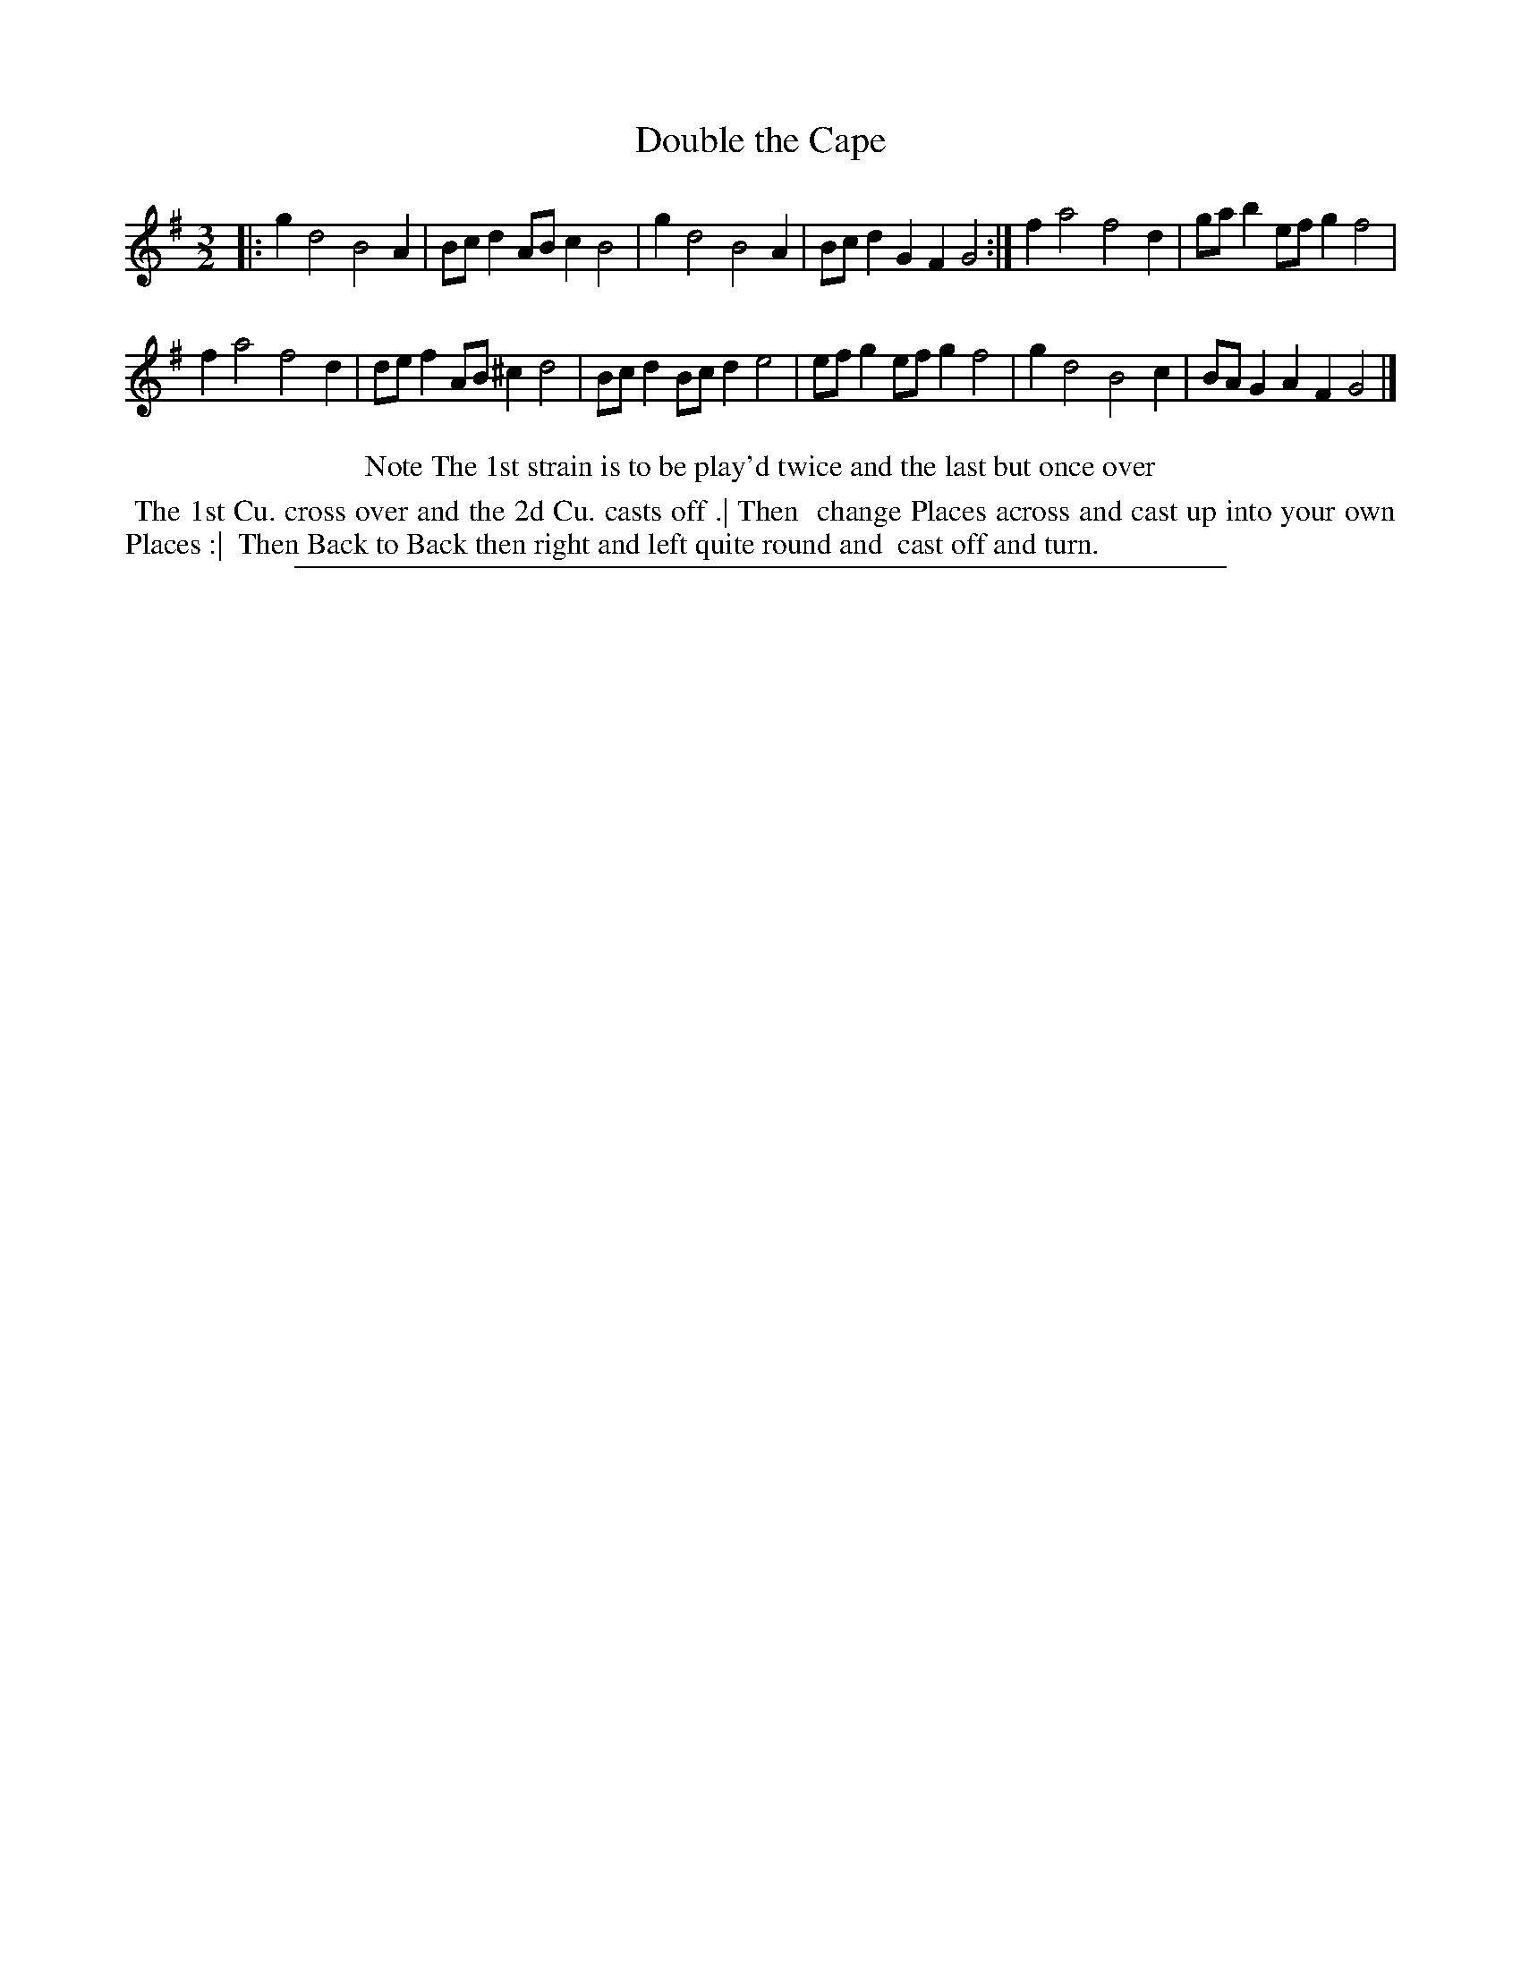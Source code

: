X: 1
T: Double the Cape
%R: minuet
B: "The Compleat Country Dancing-Master" printed by John Walsh, London ca. 1740
S: 6: CCDM2 http://imslp.org/wiki/The_Compleat_Country_Dancing-Master_(Various) V.2 (115)
Z: 2013 John Chambers <jc:trillian.mit.edu>
N: Repeats added to match the dance description
M: 3/2
L: 1/8
K: G
% - - - - - - - - - - - - - - - - - - - - - - - - -
|:\
g2 d4 B4 A2 | Bcd2 ABc2 B4 |\
g2 d4 B4 A2 | Bcd2 G2F2 G4 :|\
f2 a4 f4 d2 | gab2 efg2 f4 |
f2 a4 f4 d2 | def2 AB^c2 d4 |\
Bcd2 Bcd2 e4 | efg2 efg2 f4 |\
g2 d4 B4 c2 | BAG2 A2F2 G4 |]
% - - - - - - - - - - - - - - - - - - - - - - - - -
%%center Note The 1st strain is to be play'd twice and the last but once over
%%begintext align
%% The 1st Cu. cross over and the 2d Cu. casts off .| Then
%% change Places across and cast up into your own Places :|
%% Then Back to Back then right and left quite round and
%% cast off and turn.
%%endtext
%%sep 1 8 500
